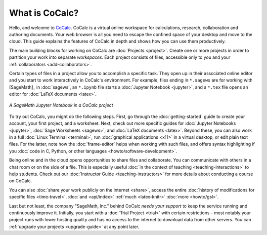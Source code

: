 
==================
What is CoCalc?
==================

Hello, and welcome to `CoCalc`_.
CoCalc is a virtual online workspace for calculations, research, collaboration and authoring documents.
Your web browser is all you need to escape the confined space of your desktop and move to the cloud.
This guide explains the features of CoCalc in depth and shows how you can use them productively.

The main building blocks for working on CoCalc are :doc:`Projects <project>`.
Create one or more projects in order to partition your work into separate *workspaces*.
Each project consists of files, accessible only to you and your
:ref:`collaborators <add-collaborators>`.

Certain types of files in a project allow you to accomplish a specific task.
They open up in their associated online editor and you start to work interactively in CoCalc's environment.
For example, files ending in ``*.sagews`` are for working with [SageMath]_ in :doc:`sagews`,
an ``*.ipynb`` file starts a :doc:`Jupyter Notebook <jupyter>`, and a ``*.tex`` file opens an editor for :doc:`LaTeX documents <latex>`.

.. figure:: img/cocalc-intro-1.png
     :width: 75%
     :align: center

     *A SageMath Jupyter Notebook in a CoCalc project*


To try out CoCalc, you might do the following steps. First, go through the :doc:`getting-started` guide to create your account, your first project, and a worksheet.
Next, check out more specific guides for  :doc:`Jupyter Notebooks <jupyter>`, :doc:`Sage Worksheets <sagews>`, and :doc:`LaTeX documents <latex>`.
Beyond these, you can also work in a full :doc:`Linux Terminal <terminal>`,
run :doc:`graphical applications <x11>` in a virtual desktop, or edit plain text files. 
For the latter, note how the :doc:`frame-editor` helps when working with such files,
and offers syntax highlighting if you :doc:`code in C, Python, or other languages <howto/software-development>`.

Being online and in the cloud opens opportunities to share files and collaborate.
You can communicate with others in a chat room or on the side of a file.
This is especially useful :doc:`in the context of teaching <teaching-interactions>` to help students.
Check out our :doc:`Instructor Guide <teaching-instructors>` for more details about conducting a course on CoCalc.

You can also :doc:`share your work publicly on the internet <share>`,
access the entire :doc:`history of modifications for specific files <time-travel>`,
:doc:`and <api/index>`
:ref:`much <latex-knitr>`
:doc:`more <howto/gsl>`.

Last but not least, the company "SageMath, Inc." behind CoCalc *needs your support* to keep the service running and continuously improve it.
Initially, you start with a :doc:`Trial Project <trial>` with certain restrictions – most notably your project runs with lower hosting quality and has no access to the internet to download data from other servers. You can :ref:`upgrade your projects <upgrade-guide>` at any point later.



.. _CoCalc: https://cocalc.com/
.. _Markdown: https://www.markdowntutorial.com/
